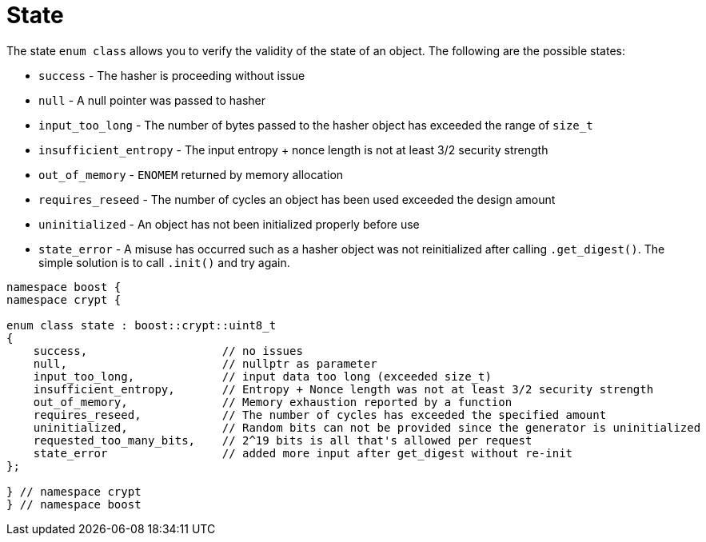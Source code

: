 ////
Copyright 2024 Matt Borland
Distributed under the Boost Software License, Version 1.0.
https://www.boost.org/LICENSE_1_0.txt
////

[#state]
:idprefix: state_

= State

The state `enum class` allows you to verify the validity of the state of an object.
The following are the possible states:

- `success` - The hasher is proceeding without issue
- `null` - A null pointer was passed to hasher
- `input_too_long` - The number of bytes passed to the hasher object has exceeded the range of `size_t`
- `insufficient_entropy` - The input entropy + nonce length is not at least 3/2 security strength
- `out_of_memory` - `ENOMEM` returned by memory allocation
- `requires_reseed` - The number of cycles an object has been used exceeded the design amount
- `uninitialized` - An object has not been initialized properly before use
- `state_error` - A misuse has occurred such as a hasher object was not reinitialized after calling `.get_digest()`. The simple solution is to call `.init()` and try again.

[source, c++]
----

namespace boost {
namespace crypt {

enum class state : boost::crypt::uint8_t
{
    success,                    // no issues
    null,                       // nullptr as parameter
    input_too_long,             // input data too long (exceeded size_t)
    insufficient_entropy,       // Entropy + Nonce length was not at least 3/2 security strength
    out_of_memory,              // Memory exhaustion reported by a function
    requires_reseed,            // The number of cycles has exceeded the specified amount
    uninitialized,              // Random bits can not be provided since the generator is uninitialized
    requested_too_many_bits,    // 2^19 bits is all that's allowed per request
    state_error                 // added more input after get_digest without re-init
};

} // namespace crypt
} // namespace boost

----
